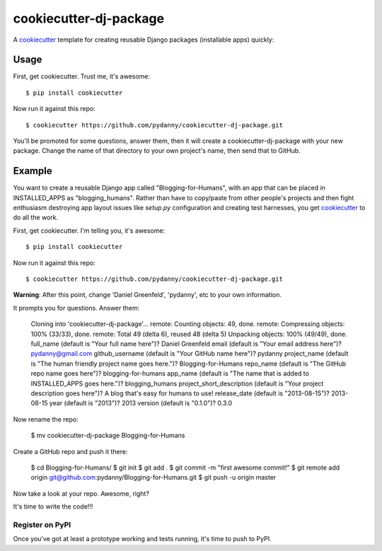 ======================
cookiecutter-dj-package
======================

A cookiecutter_ template for creating reusable Django packages (installable apps) quickly:

.. _cookiecutter: https://github.com/audreyr/cookiecutter.


Usage
------

First, get cookiecutter. Trust me, it's awesome::

    $ pip install cookiecutter

Now run it against this repo::

    $ cookiecutter https://github.com/pydanny/cookiecutter-dj-package.git

You'll be promoted for some questions, answer them, then it will create a cookiecutter-dj-package with your new package. Change the name of that directory to your own project's name, then send that to GitHub.

Example
-------

You want to create a reusable Django app called "Blogging-for-Humans", with an app that can be placed in INSTALLED_APPS as "blogging_humans". Rather than have to copy/paste from other people's projects and then fight enthusiasm destroying app layout issues like `setup.py` configuration and creating test harnesses, you get cookiecutter_ to do all the work.

First, get cookiecutter. I'm telling you, it's awesome::

    $ pip install cookiecutter

Now run it against this repo::

    $ cookiecutter https://github.com/pydanny/cookiecutter-dj-package.git

**Warning**: After this point, change 'Daniel Greenfeld', 'pydanny', etc to your own information.

It prompts you for questions. Answer them:

    Cloning into 'cookiecutter-dj-package'...
    remote: Counting objects: 49, done.
    remote: Compressing objects: 100% (33/33), done.
    remote: Total 49 (delta 6), reused 48 (delta 5)
    Unpacking objects: 100% (49/49), done.
    full_name (default is "Your full name here")? Daniel Greenfeld
    email (default is "Your email address here")? pydanny@gmail.com
    github_username (default is "Your GitHub name here")? pydanny
    project_name (default is "The human friendly project name goes here.")? Blogging-for-Humans
    repo_name (default is "The GitHub repo name goes here")? blogging-for-humans
    app_name (default is "The name that is added to INSTALLED_APPS goes here.")? blogging_humans        
    project_short_description (default is "Your project description goes here")? A blog that's easy for humans to use!
    release_date (default is "2013-08-15")? 2013-08-15
    year (default is "2013")? 2013
    version (default is "0.1.0")? 0.3.0

Now rename the repo:

    $ mv cookiecutter-dj-package Blogging-for-Humans

Create a GitHub repo and push it there:

    $ cd Blogging-for-Humans/
    $ git init
    $ git add .
    $ git commit -m "first awesome commit!"
    $ git remote add origin git@github.com:pydanny/Blogging-for-Humans.git
    $ git push -u origin master

Now take a look at your repo. Awesome, right?

It's time to write the code!!!

Register on PyPI
~~~~~~~~~~~~~~~~~

Once you've got at least a prototype working and tests running, it's time to push to PyPI.

